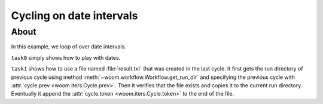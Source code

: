 Cycling on date intervals
=========================

About
-----

In this example, we loop of over date intervals.

``task0`` simply shows how to play with dates.

``task1`` shows how to use a file named :file:`result.txt` that was created in the last cycle.
It first gets the run directory of previous cycle using method :meth:`~woom.workflow.Workflow.get_run_dir`
and specifying the previous cycle with :attr:`cycle.prev <woom.iters.Cycle.prev>`.
Then it verifies that the file exists and copies it to the current run directory.
Eventually it append the :attr:`cycle.token <woom.iters.Cycle.token>` to the end of the file.
